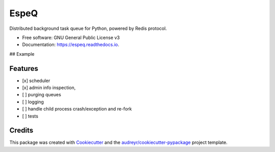=====
EspeQ
=====


.. image:: https://img.shields.io/pypi/v/espeq.svg
        :target: https://pypi.python.org/pypi/espeq

.. image:: https://img.shields.io/travis/yusufadell/espeq.svg
        :target: https://travis-ci.com/yusufadell/espeq

.. image:: https://readthedocs.org/projects/espeq/badge/?version=latest
        :target: https://espeq.readthedocs.io/en/latest/?version=latest
        :alt: Documentation Status




Distributed background task queue for Python, powered by Redis protocol.


* Free software: GNU General Public License v3
* Documentation: https://espeq.readthedocs.io.

## Example

..  code-block:: python
    :caption: queue tasks passed to broker with delayed execution base on priority
    from espeq import EspeQ

    espeq = EspeQ(
        queues=[
            (0, 'a-high-priority-queue'),
            (1, 'a-medium-priority-queue'),
            (2, 'a-low-priority-queue'),
        ],
    )


    @espeq.task(queue='medium-priority-queue')
    def mytask(x, y):
        print(x + y)


    if __name__ == '__main__':
        # add 1 plus 1 on a worker somewhere, overwriting the default queue from medium to high priority
        mytask.delay(1, 1, queue='hight-priority-queue')



Features
--------

* [x] scheduler
* [x] admin info inspection,
* [ ] purging queues
* [ ] logging
* [ ] handle child process crash/exception and re-fork
* [ ] tests


Credits
-------

This package was created with Cookiecutter_ and the `audreyr/cookiecutter-pypackage`_ project template.

.. _Cookiecutter: https://github.com/audreyr/cookiecutter
.. _`audreyr/cookiecutter-pypackage`: https://github.com/audreyr/cookiecutter-pypackage
